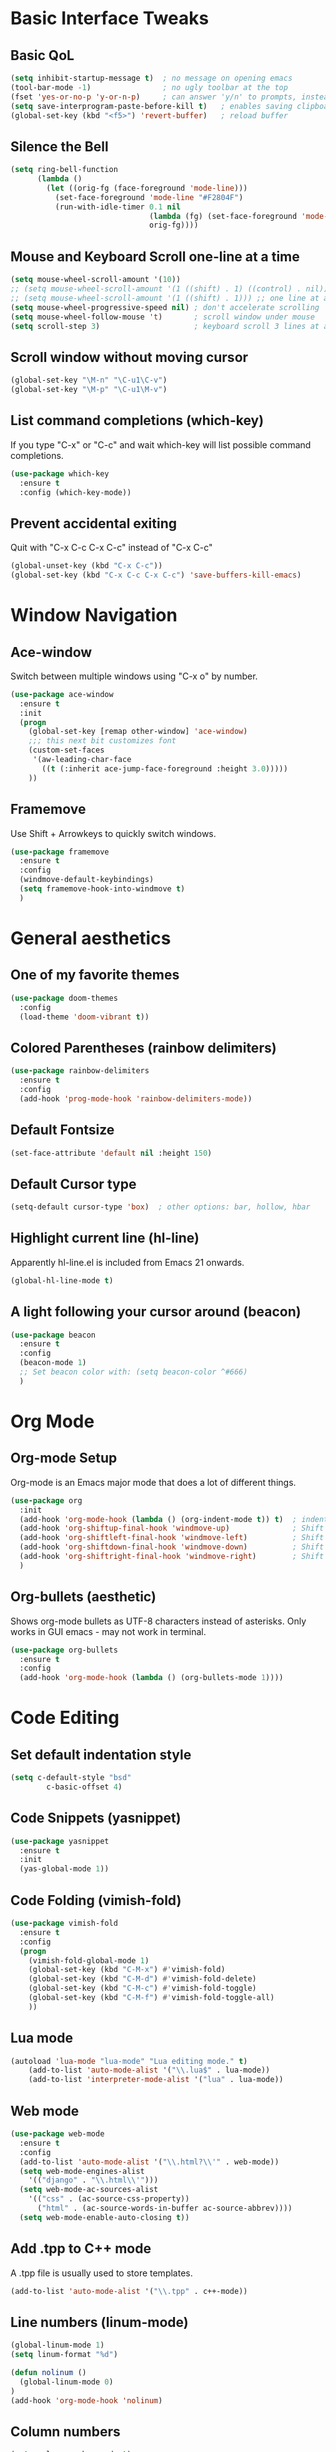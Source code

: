 #+STARTUP overview

# Thanks to Mike Zamansky's Youtube series
# for introducing me to Emacs configuration.

* Basic Interface Tweaks
** Basic QoL
#+BEGIN_SRC emacs-lisp
(setq inhibit-startup-message t)  ; no message on opening emacs
(tool-bar-mode -1)                ; no ugly toolbar at the top
(fset 'yes-or-no-p 'y-or-n-p)     ; can answer 'y/n' to prompts, instead of 'yes/no'
(setq save-interprogram-paste-before-kill t)   ; enables saving clipboard strings to emacs kill-ring
(global-set-key (kbd "<f5>") 'revert-buffer)   ; reload buffer
#+END_SRC
** Silence the Bell
#+BEGIN_SRC emacs-lisp
(setq ring-bell-function
      (lambda ()
        (let ((orig-fg (face-foreground 'mode-line)))
          (set-face-foreground 'mode-line "#F2804F")
          (run-with-idle-timer 0.1 nil
                               (lambda (fg) (set-face-foreground 'mode-line fg))
                               orig-fg))))
#+END_SRC
** Mouse and Keyboard Scroll one-line at a time
#+BEGIN_SRC emacs-lisp
(setq mouse-wheel-scroll-amount '(10))
;; (setq mouse-wheel-scroll-amount '(1 ((shift) . 1) ((control) . nil)))
;; (setq mouse-wheel-scroll-amount '(1 ((shift) . 1))) ;; one line at a time
(setq mouse-wheel-progressive-speed nil) ; don't accelerate scrolling
(setq mouse-wheel-follow-mouse 't)       ; scroll window under mouse
(setq scroll-step 3)                     ; keyboard scroll 3 lines at a time
#+END_SRC
** Scroll window without moving cursor
#+BEGIN_SRC emacs-lisp
(global-set-key "\M-n" "\C-u1\C-v")
(global-set-key "\M-p" "\C-u1\M-v")
#+END_SRC
** List command completions (which-key)
If you type "C-x" or "C-c" and wait which-key will list possible command completions.
#+BEGIN_SRC emacs-lisp
(use-package which-key
  :ensure t
  :config (which-key-mode))
#+END_SRC
** Prevent accidental exiting
Quit with "C-x C-c C-x C-c" instead of "C-x C-c"
#+BEGIN_SRC emacs-lisp
  (global-unset-key (kbd "C-x C-c"))
  (global-set-key (kbd "C-x C-c C-x C-c") 'save-buffers-kill-emacs)
#+END_SRC


* Window Navigation
** Ace-window
Switch between multiple windows using "C-x o" by number.
#+BEGIN_SRC emacs-lisp
(use-package ace-window
  :ensure t
  :init
  (progn
    (global-set-key [remap other-window] 'ace-window)
    ;;; this next bit customizes font
    (custom-set-faces
     '(aw-leading-char-face
       ((t (:inherit ace-jump-face-foreground :height 3.0)))))
    ))
#+END_SRC
** Framemove
Use Shift + Arrowkeys to quickly switch windows.
#+BEGIN_SRC emacs-lisp
  (use-package framemove
    :ensure t
    :config
    (windmove-default-keybindings)
    (setq framemove-hook-into-windmove t)
    )
#+END_SRC


* General aesthetics
** One of my favorite themes
#+BEGIN_SRC emacs-lisp
  (use-package doom-themes
    :config 
    (load-theme 'doom-vibrant t))
#+END_SRC

** Colored Parentheses (rainbow delimiters)
#+BEGIN_SRC emacs-lisp
  (use-package rainbow-delimiters
    :ensure t
    :config
    (add-hook 'prog-mode-hook 'rainbow-delimiters-mode))
#+END_SRC

** Default Fontsize
#+BEGIN_SRC emacs-lisp
(set-face-attribute 'default nil :height 150)
#+END_SRC
** Default Cursor type
#+BEGIN_SRC emacs-lisp
(setq-default cursor-type 'box)  ; other options: bar, hollow, hbar
#+END_SRC
** Highlight current line (hl-line)
Apparently hl-line.el is included from Emacs 21 onwards.
#+BEGIN_SRC emacs-lisp
(global-hl-line-mode t)
#+END_SRC
** A light following your cursor around (beacon)
#+BEGIN_SRC emacs-lisp
  (use-package beacon
    :ensure t
    :config
    (beacon-mode 1)
    ;; Set beacon color with: (setq beacon-color ^#666)
    )
#+END_SRC


* Org Mode
** Org-mode Setup
Org-mode is an Emacs major mode that does a lot of different things.
#+BEGIN_SRC emacs-lisp
  (use-package org
    :init
    (add-hook 'org-mode-hook (lambda () (org-indent-mode t)) t)  ; indents nested bullet points
    (add-hook 'org-shiftup-final-hook 'windmove-up)              ; Shift + Up to move up a window
    (add-hook 'org-shiftleft-final-hook 'windmove-left)          ; Shift + Left to move to left window
    (add-hook 'org-shiftdown-final-hook 'windmove-down)          ; Shift + Down to move down a window
    (add-hook 'org-shiftright-final-hook 'windmove-right)        ; Shift + Right to move to right window
    )
#+END_SRC
** Org-bullets (aesthetic)
Shows org-mode bullets as UTF-8 characters instead of asterisks.
Only works in GUI emacs - may not work in terminal.
#+BEGIN_SRC emacs-lisp
(use-package org-bullets
  :ensure t
  :config
  (add-hook 'org-mode-hook (lambda () (org-bullets-mode 1))))
#+END_SRC


* Code Editing
** Set default indentation style
#+BEGIN_SRC emacs-lisp
(setq c-default-style "bsd"
        c-basic-offset 4)
#+END_SRC

** Code Snippets (yasnippet)
#+BEGIN_SRC emacs-lisp
  (use-package yasnippet
    :ensure t
    :init
    (yas-global-mode 1))
#+END_SRC

** Code Folding (vimish-fold)
#+BEGIN_SRC emacs-lisp
  (use-package vimish-fold
    :ensure t
    :config
    (progn
      (vimish-fold-global-mode 1)
      (global-set-key (kbd "C-M-x") #'vimish-fold)
      (global-set-key (kbd "C-M-d") #'vimish-fold-delete)
      (global-set-key (kbd "C-M-c") #'vimish-fold-toggle)
      (global-set-key (kbd "C-M-f") #'vimish-fold-toggle-all)
      ))
#+END_SRC

** Lua mode
#+BEGIN_SRC emacs-lisp
(autoload 'lua-mode "lua-mode" "Lua editing mode." t)
    (add-to-list 'auto-mode-alist '("\\.lua$" . lua-mode))
    (add-to-list 'interpreter-mode-alist '("lua" . lua-mode))
#+END_SRC

** Web mode
#+BEGIN_SRC emacs-lisp
  (use-package web-mode
    :ensure t
    :config
    (add-to-list 'auto-mode-alist '("\\.html?\\'" . web-mode))
    (setq web-mode-engines-alist
	  '(("django" . "\\.html\\'")))
    (setq web-mode-ac-sources-alist
	  '(("css" . (ac-source-css-property))
	    ("html" . (ac-source-words-in-buffer ac-source-abbrev))))
    (setq web-mode-enable-auto-closing t))
#+END_SRC

** Add .tpp to C++ mode
A .tpp file is usually used to store templates.
#+BEGIN_SRC emacs-lisp
(add-to-list 'auto-mode-alist '("\\.tpp" . c++-mode))
#+END_SRC

** Line numbers (linum-mode)
#+BEGIN_SRC emacs-lisp
(global-linum-mode 1)
(setq linum-format "%d")

(defun nolinum ()
  (global-linum-mode 0)
)
(add-hook 'org-mode-hook 'nolinum)
#+END_SRC

** Column numbers
#+BEGIN_SRC emacs-lisp
(setq column-number-mode t)
#+END_SRC
** Aggressive indentation (aggressive-indent)
Indenting one line should indent lines below it too.
Disabled for modes where it wouldn't make sense, like python-mode.
#+BEGIN_SRC emacs-lisp
(use-package aggressive-indent
    :ensure t
    :config
    (global-aggressive-indent-mode 1))
#+END_SRC

** simple auto-complete (auto-complete)
#+BEGIN_SRC emacs-lisp
  (use-package auto-complete
    :ensure t
    :init
    (progn
      (ac-config-default)
      (global-auto-complete-mode t)
      ))
#+END_SRC


* Project/Document Navigation
** Better buffer list (ibuffer)
A better version of the default buffer list, which is enabled using "C-x C-b".
#+BEGIN_SRC emacs-lisp
(defalias 'list-buffers 'ibuffer)
#+END_SRC
** Project Management (projectile)
#+BEGIN_SRC emacs-lisp
(use-package projectile
   :ensure t
   :config
   (projectile-global-mode)
   (setq projectile-completion-system 'ivy))
(use-package counsel-projectile
   :ensure t
   :config
   (counsel-projectile-mode))
#+END_SRC


* Search and Replace 
** Kill-ring search (counsel)
Search through your kill-ring history.
Also seems to be required for swiper.
#+BEGIN_SRC emacs-lisp
(use-package counsel
  :ensure t
  :bind ("M-y" . counsel-yank-pop)
  )
#+END_SRC

** Document search (swiper)
Regexp search through current document with "C-s". Seems to require counsel.
#+BEGIN_SRC emacs-lisp
(use-package swiper
  :ensure t
  :config
  (progn
    (ivy-mode 1)
    (setq ivy-use-virtual-buffers t)
    (global-set-key "\C-s" 'swiper)  ; this is the main command
    (global-set-key (kbd "C-c C-r") 'ivy-resume)  ; dunno what this does
    (global-set-key (kbd "<f6>") 'ivy-resume)
    (global-set-key (kbd "M-x") 'counsel-M-x)
    (global-set-key (kbd "C-x C-f") 'counsel-find-file)
    (global-set-key (kbd "<f1> f") 'counsel-describe-function)
    (global-set-key (kbd "<f1> v") 'counsel-describe-variable)
    (global-set-key (kbd "<f1> l") 'counsel-load-library)
    (global-set-key (kbd "<f2> i") 'counsel-info-lookup-symbol)
    (global-set-key (kbd "<f2> u") 'counsel-unicode-char)
    (global-set-key (kbd "C-c g") 'counsel-git)
    (global-set-key (kbd "C-c j") 'counsel-git-grep)
    (global-set-key (kbd "C-c k") 'counsel-ag)
    (global-set-key (kbd "C-x l") 'counsel-locate)
    (global-set-key (kbd "C-S-o") 'counsel-rhythmbox)
    (define-key read-expression-map (kbd "C-r") 'counsel-expression-history)
    ))
#+END_SRC
** Screen search (avy)
Avy searches only text visible on the current screen.
It is based on ace-jump-mode from vim. Enable it using "M-s".
#+BEGIN_SRC emacs-lisp
(use-package avy
  :ensure t
  :bind ("M-s" . avy-goto-char))
#+END_SRC
** Simultaneous editing of regexp (iedit)
#+BEGIN_SRC emacs-lisp
(use-package iedit
    :ensure t)
#+END_SRC

** Search undo history (undo-tree)
Activate using "C-x u"
#+BEGIN_SRC emacs-lisp
  (use-package undo-tree
    :ensure t
    :init
    (global-undo-tree-mode 1))
#+END_SRC


* Selection
** Progressively expand selection around cursor (expand-region)
#+BEGIN_SRC emacs-lisp
  (use-package expand-region
    :ensure t
    :config
    (global-set-key (kbd "C-=") 'er/expand-region))
#+END_SRC
** Narrow or widen region
Defines "C-x C-n" to narrow region around selection. 
If already in narrowed region, "C-x C-n" widens it again.
Useful for narrowing tools like 'swiper' or 'iedit' to smaller regions.
Credit goes to Artur Malabarba and Michael Fogleman.

#+BEGIN_SRC emacs-lisp
  (defun narrow-or-widen-dwim (p)
    "Widen if buffer is narrowed, narrow-dwim otherwise.
    Dwim means: region, org-src-block, org-subtree, or
    defun, whichever applies first. Narrowing to
  org-src-block actually calls `org-edit-src-code'.

  With prefix P, don't widen, just narrow even if buffer
  is already narrowed."
    (interactive "P")
    (declare (interactive-only))
    (cond ((and (buffer-narrowed-p) (not p)) (widen))
          ((region-active-p)
           (narrow-to-region (region-beginning)
                             (region-end)))
          ((derived-mode-p 'org-mode)
           ;; `org-edit-src-code' is not a real narrowing
           ;; command. Remove this first conditional if
           ;; you don't want it.
           (cond ((ignore-errors (org-edit-src-code) t)
                  (delete-other-windows))
                 ((ignore-errors (org-narrow-to-block) t))
                 (t (org-narrow-to-subtree))))
          ((derived-mode-p 'latex-mode)
           (LaTeX-narrow-to-environment))
          (t (narrow-to-defun))))

  ;;(define-key endless/toggle-map "n"
  ;;  #'narrow-or-widen-dwim)

  ;; This line actually replaces Emacs' entire narrowing
  ;; keymap, that's how much I like this command. Only
  ;; copy it if that's what you want.
  (define-key ctl-x-map "n" #'narrow-or-widen-dwim)
  (add-hook 'LaTeX-mode-hook
            (lambda ()
              (define-key LaTeX-mode-map "\C-xn"
                nil)))
#+END_SRC


* LaTeX in Emacs
** Put pdflatex in PATH (specialized to MAC)
#+BEGIN_SRC emacs-lisp
  (getenv "PATH")
  (setenv "PATH"
          (concat
           "/Library/TeX/texbin/" ":"
	   "/usr/local/bin" ":"
           "/usr/local/lib/pkgconfig" ":" 
           "/opt/X11/lib/pkgconfig" ":"
           (getenv "PATH")
	   )
)
(setq exec-path (append exec-path '("/usr/local/bin")))
#+END_SRC

** pdf-tools
Install epdfinfo via 'brew install pdf-tools' and then install the
pdf-tools elisp via the use-package below. To upgrade the epdfinfo
server, just do 'brew upgrade pdf-tools' prior to upgrading to newest
pdf-tools package using Emacs package system. If things get messed
up, just do 'brew uninstall pdf-tools', wipe out the elpa
pdf-tools package and reinstall both as at the start.
#+BEGIN_SRC emacs-lisp
(use-package pdf-tools
  :ensure t
  :config
  (custom-set-variables
    '(pdf-tools-handle-upgrades nil)) ; Use brew upgrade pdf-tools instead.
  (setq pdf-info-epdfinfo-program "/usr/local/bin/epdfinfo"))
(pdf-tools-install)
#+END_SRC

** pdf-view with AucTeX
#+BEGIN_SRC emacs-lisp
 ;; to use pdfview with auctex
 (setq TeX-view-program-selection '((output-pdf "PDF Tools"))
    TeX-view-program-list '(("PDF Tools" TeX-pdf-tools-sync-view))
    TeX-source-correlate-start-server t) ;; not sure if last line is neccessary

 ;; to have the buffer refresh after compilation
 (add-hook 'TeX-after-compilation-finished-functions
        #'TeX-revert-document-buffer)
#+END_SRC

** Enable org-table in LaTeX
Note: 'latex-mode-hook is Emacs' in-built LaTeX, while 'LaTeX-mode-hook is AucTeX.
#+BEGIN_SRC emacs-lisp
  (add-hook 'LaTeX-mode-hook 'turn-on-orgtbl)
  (add-hook 'LaTeX-mode-hook 'orgtbl-mode)
#+END_SRC


* Miscellany
** try
Lets you try out packages temporarily with "M-x try"
#+BEGIN_SRC emacs-lisp
(use-package try
  :ensure t)
#+END_SRC

** load-file
A function that loads an elipso file only if it exists and is readable
e.g. (load-if-exists "~/Dropbox/shared/mu4econfig.el")
#+BEGIN_SRC emacs-lisp
  (defun load-if-exists (f)
      "loads the elisp file only if it exists and is readable"
      (if (file-readable-p f)
	  (load-file f)))
#+END_SRC

** Neo-tree
#+BEGIN_SRC emacs-lisp
(use-package neotree
   :ensure t
   :config
   (global-set-key [f8] 'neotree-toggle)
   (setq neo-smart-open t)
   (setq projectile-switch-project-action 'neotree-projectile-action))
#+END_SRC

** imenu
#+BEGIN_SRC emacs-lisp
 (global-set-key (kbd "C-.") #'helm-imenu-anywhere)
#+END_SRC


* Unfinished, incomplete or possibly redundant
** Smooth Scroll
#+BEGIN_SRC emacs-lisp
(use-package smooth-scroll
:ensure t
:config
  (smooth-scroll-mode 1)
  (setq smooth-scroll/vscroll-step-size 5)
  )
#+END_SRC

** (INCOMPLETE) reveal.js
#+BEGIN_SRC emacs-lisp
;;;(use-package ox-reveal
;;;:ensure ox-reveal)

;;;(setq org-reveal-root "http://cdn.jsdelivr.net/reveal.js/3.0.0/")
;;;(setq org-reveal-mathjax t)

;;;(use-package htmlize
;;;:ensure t)
#+END_SRC

** Flycheck
#+BEGIN_SRC emacs-lisp
;;;  (use-package flycheck
;;;    :ensure t
;;;    :init
;;;    (global-flycheck-mode t))
#+END_SRC
** Python Jedi

#+BEGIN_SRC emacs-lisp
;;;  (use-package jedi
;;;    :ensure t
;;;    :init
;;;    (add-hook 'python-mode-hook 'jedi:setup)
;;;    (add-hook 'python-mode-hook 'jedi:ac-setup))
;;;  (use-package elpy
;;;    :ensure t
;;;    :config
;;;    (elpy-enable))
#+END_SRC




























** Dumb jump
#+BEGIN_SRC emacs-lisp
(use-package dumb-jump
  :bind (("M-g o" . dumb-jump-go-other-window)
         ("M-g j" . dumb-jump-go)
         ("M-g i" . dumb-jump-go-prompt)
         ("M-g x" . dumb-jump-go-prefer-external)
         ("M-g z" . dumb-jump-go-prefer-external-other-window))
  :config (setq dumb-jump-selector 'ivy) ;; (setq dumb-jump-selector 'helm)
  :ensure
  :init
  (dumb-jump-mode))
#+END_SRC



** Python indent guide
#+BEGIN_SRC emacs-lisp
 ;;; (use-package indent-guide
   ;;; :ensure t
   ;;; :config (indent-guide-global-mode))
#+END_SRC
   






